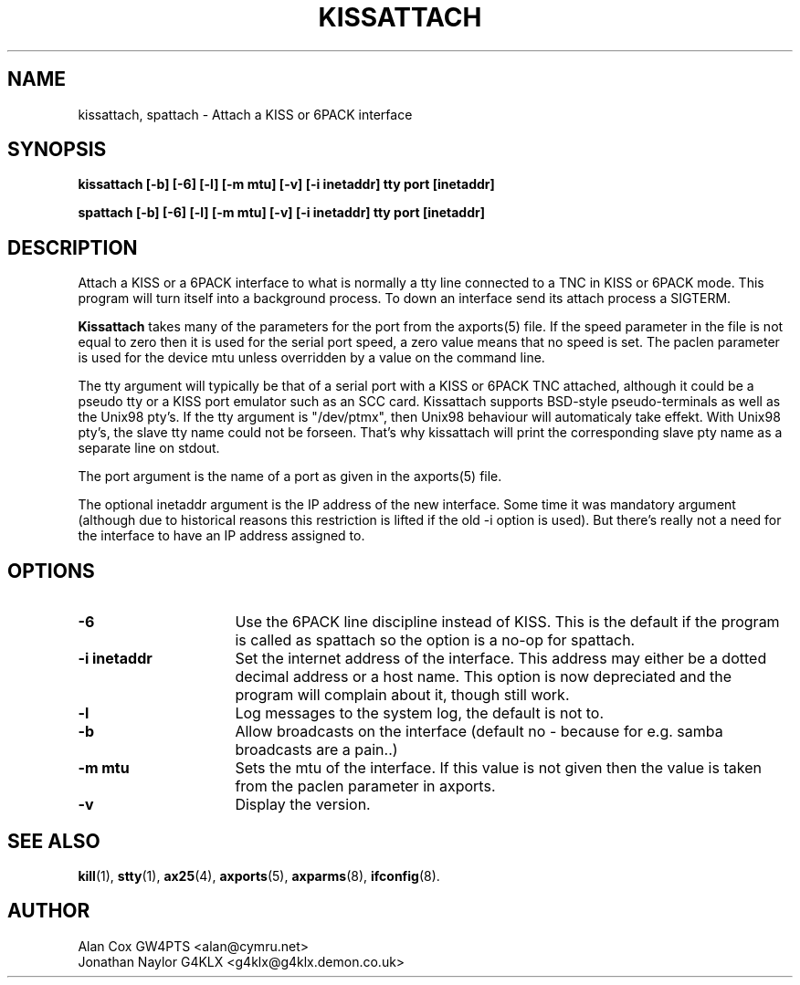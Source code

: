 .TH KISSATTACH 8 "1 August 2017" Linux "Linux System Managers Manual"
.SH NAME
kissattach, spattach \- Attach a KISS or 6PACK interface
.SH SYNOPSIS
.B kissattach [-b] [-6] [-l] [-m mtu] [-v] [-i inetaddr] tty port [inetaddr]
.sp
.B spattach [-b] [-6] [-l] [-m mtu] [-v] [-i inetaddr] tty port [inetaddr]
.SH DESCRIPTION
.LP
Attach a KISS or a 6PACK interface to what is normally a tty line connected
to a TNC in KISS or 6PACK mode. This program will turn itself into a
background process. To down an interface send its attach process a SIGTERM.
.LP
.B Kissattach
takes many of the parameters for the port from the axports(5) file. If the
speed parameter in the file is not equal to zero then it is used for the
serial port speed, a zero value means that no speed is set. The paclen
parameter is used for the device mtu unless overridden by a value on the
command line.
.LP
The tty argument will typically be that of a serial port with a KISS or 6PACK
TNC attached, although it could be a pseudo tty or a KISS port emulator such as
an SCC card. Kissattach supports BSD-style pseudo-terminals as well as
the Unix98 pty's. If the tty argument is "/dev/ptmx", then Unix98 behaviour
will automaticaly take effekt. With Unix98 pty's, the slave tty name
could not be forseen. That's why kissattach will print the corresponding slave
pty name as a separate line on stdout.
.LP
The port argument is the name of a port as given in the
axports(5) file.
.LP
The optional inetaddr argument is the IP address of the new interface. Some
time it was mandatory argument (although due to historical reasons this
restriction is lifted if the old -i option is used). But there's really not
a need for the interface to have an IP address assigned to.
.SH OPTIONS
.TP 16
.BI "\-6"
Use the 6PACK line discipline instead of KISS. This is the default if
the program is called as spattach so the option is a no-op for spattach.
.TP 16
.BI "\-i inetaddr"
Set the internet address of the interface. This address may either be a
dotted decimal address or a host name. This option is now depreciated and
the program will complain about it, though still work.
.TP 16
.BI \-l
Log messages to the system log, the default is not to.
.TP 16
.BI \-b
Allow broadcasts on the interface (default no - because for e.g. samba
broadcasts are a pain..)
.TP 16
.BI "\-m mtu"
Sets the mtu of the interface. If this value is not given then the value is
taken from the paclen parameter in axports.
.TP 16
.BI \-v
Display the version.
.SH "SEE ALSO"
.BR kill (1),
.BR stty (1),
.BR ax25 (4),
.BR axports (5),
.BR axparms (8),
.BR ifconfig (8).
.SH AUTHOR
.nf
Alan Cox GW4PTS <alan@cymru.net>
.br
Jonathan Naylor G4KLX <g4klx@g4klx.demon.co.uk>
.fi
